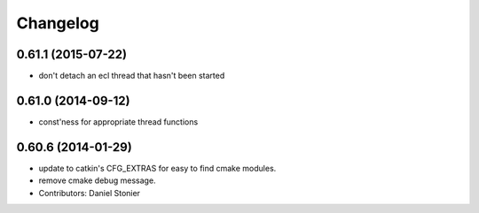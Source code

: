^^^^^^^^^
Changelog
^^^^^^^^^

0.61.1 (2015-07-22)
-------------------
* don't detach an ecl thread that hasn't been started

0.61.0 (2014-09-12)
-------------------
* const'ness for appropriate thread functions

0.60.6 (2014-01-29)
-------------------
* update to catkin's CFG_EXTRAS for easy to find cmake modules.
* remove cmake debug message.
* Contributors: Daniel Stonier
